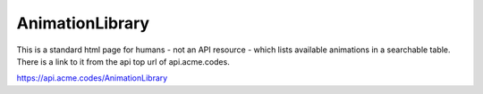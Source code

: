 
.. |br| raw:: html

   <br />

AnimationLibrary
################

This is a standard html page for humans - not an API resource - which lists available animations in a searchable table. There is a link to it from the api top url of api.acme.codes.

`https://api.acme.codes/AnimationLibrary <https://api.acme.codes/AnimationLibrary>`_
